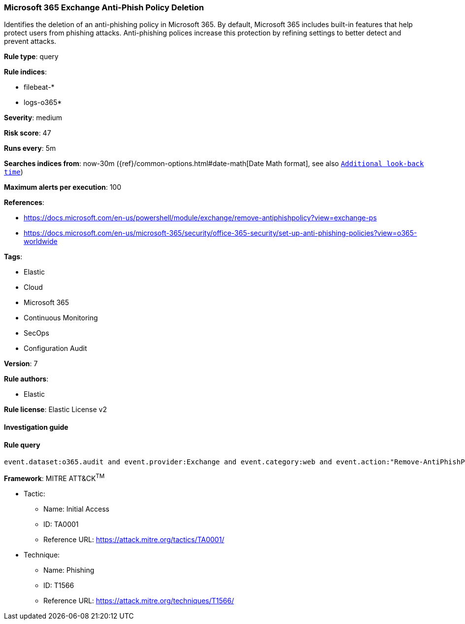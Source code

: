 [[prebuilt-rule-8-2-1-microsoft-365-exchange-anti-phish-policy-deletion]]
=== Microsoft 365 Exchange Anti-Phish Policy Deletion

Identifies the deletion of an anti-phishing policy in Microsoft 365. By default, Microsoft 365 includes built-in features that help protect users from phishing attacks. Anti-phishing polices increase this protection by refining settings to better detect and prevent attacks.

*Rule type*: query

*Rule indices*: 

* filebeat-*
* logs-o365*

*Severity*: medium

*Risk score*: 47

*Runs every*: 5m

*Searches indices from*: now-30m ({ref}/common-options.html#date-math[Date Math format], see also <<rule-schedule, `Additional look-back time`>>)

*Maximum alerts per execution*: 100

*References*: 

* https://docs.microsoft.com/en-us/powershell/module/exchange/remove-antiphishpolicy?view=exchange-ps
* https://docs.microsoft.com/en-us/microsoft-365/security/office-365-security/set-up-anti-phishing-policies?view=o365-worldwide

*Tags*: 

* Elastic
* Cloud
* Microsoft 365
* Continuous Monitoring
* SecOps
* Configuration Audit

*Version*: 7

*Rule authors*: 

* Elastic

*Rule license*: Elastic License v2


==== Investigation guide


[source, markdown]
----------------------------------

----------------------------------

==== Rule query


[source, js]
----------------------------------
event.dataset:o365.audit and event.provider:Exchange and event.category:web and event.action:"Remove-AntiPhishPolicy" and event.outcome:success

----------------------------------

*Framework*: MITRE ATT&CK^TM^

* Tactic:
** Name: Initial Access
** ID: TA0001
** Reference URL: https://attack.mitre.org/tactics/TA0001/
* Technique:
** Name: Phishing
** ID: T1566
** Reference URL: https://attack.mitre.org/techniques/T1566/
